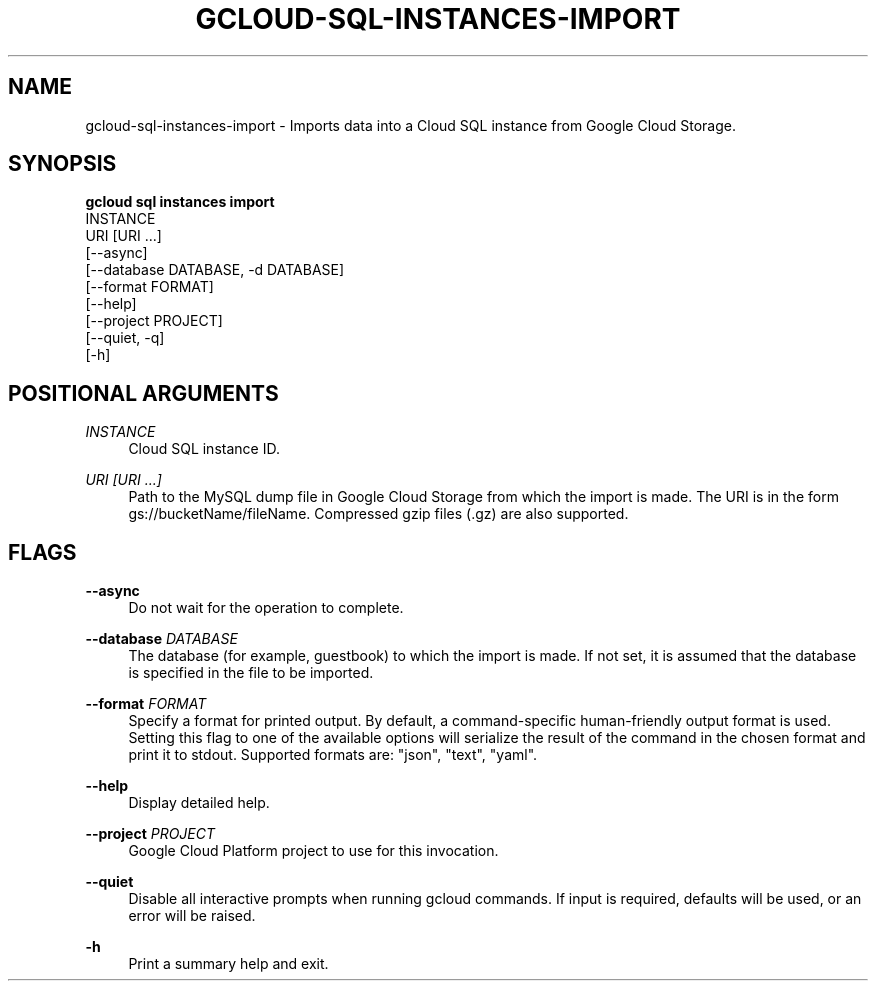 '\" t
.TH "GCLOUD\-SQL\-INSTANCES\-IMPORT" "1"
.ie \n(.g .ds Aq \(aq
.el       .ds Aq '
.nh
.ad l
.SH "NAME"
gcloud-sql-instances-import \- Imports data into a Cloud SQL instance from Google Cloud Storage\&.
.SH "SYNOPSIS"
.sp
.nf
\fBgcloud sql instances import\fR
  INSTANCE
  URI [URI \&...]
  [\-\-async]
  [\-\-database DATABASE, \-d DATABASE]
  [\-\-format FORMAT]
  [\-\-help]
  [\-\-project PROJECT]
  [\-\-quiet, \-q]
  [\-h]
.fi
.SH "POSITIONAL ARGUMENTS"
.PP
\fIINSTANCE\fR
.RS 4
Cloud SQL instance ID\&.
.RE
.PP
\fIURI [URI \&...]\fR
.RS 4
Path to the MySQL dump file in Google Cloud Storage from which the import is made\&. The URI is in the form gs://bucketName/fileName\&. Compressed gzip files (\&.gz) are also supported\&.
.RE
.SH "FLAGS"
.PP
\fB\-\-async\fR
.RS 4
Do not wait for the operation to complete\&.
.RE
.PP
\fB\-\-database\fR \fIDATABASE\fR
.RS 4
The database (for example, guestbook) to which the import is made\&. If not set, it is assumed that the database is specified in the file to be imported\&.
.RE
.PP
\fB\-\-format\fR \fIFORMAT\fR
.RS 4
Specify a format for printed output\&. By default, a command\-specific human\-friendly output format is used\&. Setting this flag to one of the available options will serialize the result of the command in the chosen format and print it to stdout\&. Supported formats are: "json", "text", "yaml"\&.
.RE
.PP
\fB\-\-help\fR
.RS 4
Display detailed help\&.
.RE
.PP
\fB\-\-project\fR \fIPROJECT\fR
.RS 4
Google Cloud Platform project to use for this invocation\&.
.RE
.PP
\fB\-\-quiet\fR
.RS 4
Disable all interactive prompts when running gcloud commands\&. If input is required, defaults will be used, or an error will be raised\&.
.RE
.PP
\fB\-h\fR
.RS 4
Print a summary help and exit\&.
.RE
